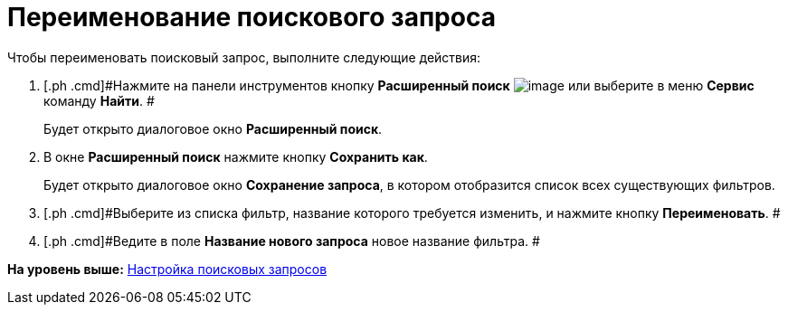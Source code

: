 = Переименование поискового запроса

Чтобы переименовать поисковый запрос, выполните следующие действия:

. [.ph .cmd]#Нажмите на панели инструментов кнопку *Расширенный поиск* image:img/Buttons/Search_Advanced.png[image] или выберите в меню *Сервис* команду *Найти*. #
+
Будет открыто диалоговое окно [.keyword .wintitle]*Расширенный поиск*.
. [.ph .cmd]#В окне *Расширенный поиск* нажмите кнопку *Сохранить как*.#
+
Будет открыто диалоговое окно [.keyword .wintitle]*Сохранение запроса*, в котором отобразится список всех существующих фильтров.
. [.ph .cmd]#Выберите из списка фильтр, название которого требуется изменить, и нажмите кнопку [.ph .uicontrol]*Переименовать*. #
. [.ph .cmd]#Ведите в поле [.ph .uicontrol]*Название нового запроса* новое название фильтра. #

*На уровень выше:* xref:../topics/Search_Create_and_Save_Queries_for_AdvancedSearch.adoc[Настройка поисковых запросов]
